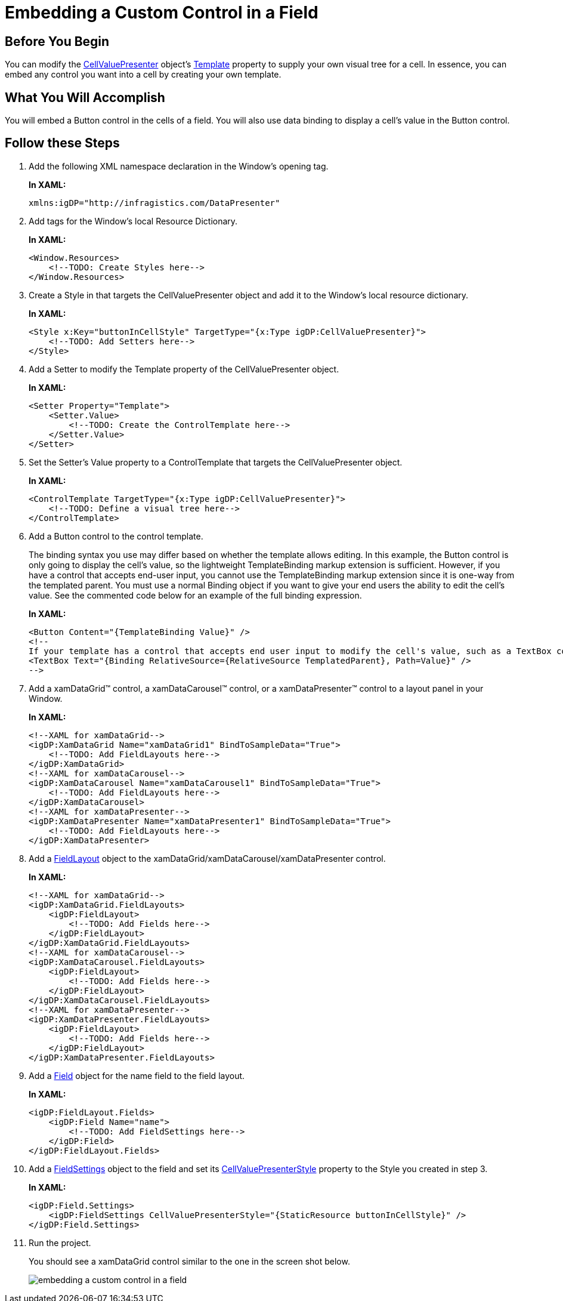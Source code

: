﻿////
|metadata|
{
    "name": "xamdatapresenter-embedding-a-custom-control-in-a-field",
    "controlName": ["xamDataPresenter"],
    "tags": ["How Do I","Tips and Tricks"],
    "guid": "{773A23D9-FEA5-4A5C-9FCE-F43BEE1A9245}",
    "buildFlags": [],
    "createdOn": "2012-01-30T19:39:53.1619855Z"
}
|metadata|
////

= Embedding a Custom Control in a Field

== Before You Begin

You can modify the link:{ApiPlatform}datapresenter.v{ProductVersion}~infragistics.windows.datapresenter.cellvaluepresenter.html[CellValuePresenter] object's link:{ApiPlatform}datapresenter.v{ProductVersion}~infragistics.windows.datapresenter.cellvaluepresenter.html[Template] property to supply your own visual tree for a cell. In essence, you can embed any control you want into a cell by creating your own template.

== What You Will Accomplish

You will embed a Button control in the cells of a field. You will also use data binding to display a cell's value in the Button control.

== Follow these Steps

[start=1]
. Add the following XML namespace declaration in the Window's opening tag.
+
*In XAML:*
+
[source,xaml]
----
xmlns:igDP="http://infragistics.com/DataPresenter"
----

[start=2]
. Add tags for the Window's local Resource Dictionary.
+
*In XAML:*
+
[source,xaml]
----
<Window.Resources>
    <!--TODO: Create Styles here-->
</Window.Resources>
----

[start=3]
. Create a Style in that targets the CellValuePresenter object and add it to the Window's local resource dictionary.
+
*In XAML:*
+
[source,xaml]
----
<Style x:Key="buttonInCellStyle" TargetType="{x:Type igDP:CellValuePresenter}">
    <!--TODO: Add Setters here-->
</Style>
----

[start=4]
. Add a Setter to modify the Template property of the CellValuePresenter object.
+
*In XAML:*
+
[source,xaml]
----
<Setter Property="Template">
    <Setter.Value>
        <!--TODO: Create the ControlTemplate here-->
    </Setter.Value>
</Setter>
----

[start=5]
. Set the Setter's Value property to a ControlTemplate that targets the CellValuePresenter object.
+
*In XAML:*
+
[source,xaml]
----
<ControlTemplate TargetType="{x:Type igDP:CellValuePresenter}">
    <!--TODO: Define a visual tree here-->
</ControlTemplate>
----

[start=6]
. Add a Button control to the control template.
+
The binding syntax you use may differ based on whether the template allows editing. In this example, the Button control is only going to display the cell's value, so the lightweight TemplateBinding markup extension is sufficient. However, if you have a control that accepts end-user input, you cannot use the TemplateBinding markup extension since it is one-way from the templated parent. You must use a normal Binding object if you want to give your end users the ability to edit the cell's value. See the commented code below for an example of the full binding expression.
+
*In XAML:*
+
[source,xaml]
----
<Button Content="{TemplateBinding Value}" />
<!--
If your template has a control that accepts end user input to modify the cell's value, such as a TextBox control, you have to use a full binding expression.
<TextBox Text="{Binding RelativeSource={RelativeSource TemplatedParent}, Path=Value}" />
-->
----

[start=7]
. Add a xamDataGrid™ control, a xamDataCarousel™ control, or a xamDataPresenter™ control to a layout panel in your Window.
+
*In XAML:*
+
[source,xaml]
----
<!--XAML for xamDataGrid-->
<igDP:XamDataGrid Name="xamDataGrid1" BindToSampleData="True">
    <!--TODO: Add FieldLayouts here-->
</igDP:XamDataGrid>
<!--XAML for xamDataCarousel-->
<igDP:XamDataCarousel Name="xamDataCarousel1" BindToSampleData="True">
    <!--TODO: Add FieldLayouts here-->
</igDP:XamDataCarousel>
<!--XAML for xamDataPresenter-->
<igDP:XamDataPresenter Name="xamDataPresenter1" BindToSampleData="True">
    <!--TODO: Add FieldLayouts here-->
</igDP:XamDataPresenter>
----

[start=8]
. Add a link:{ApiPlatform}datapresenter.v{ProductVersion}~infragistics.windows.datapresenter.fieldlayout.html[FieldLayout] object to the xamDataGrid/xamDataCarousel/xamDataPresenter control.
+
*In XAML:*
+
[source,xaml]
----
<!--XAML for xamDataGrid-->
<igDP:XamDataGrid.FieldLayouts>
    <igDP:FieldLayout>
        <!--TODO: Add Fields here-->
    </igDP:FieldLayout>
</igDP:XamDataGrid.FieldLayouts>
<!--XAML for xamDataCarousel-->
<igDP:XamDataCarousel.FieldLayouts>
    <igDP:FieldLayout>
        <!--TODO: Add Fields here-->
    </igDP:FieldLayout>
</igDP:XamDataCarousel.FieldLayouts>
<!--XAML for xamDataPresenter-->
<igDP:XamDataPresenter.FieldLayouts>
    <igDP:FieldLayout>
        <!--TODO: Add Fields here-->
    </igDP:FieldLayout>
</igDP:XamDataPresenter.FieldLayouts>
----

[start=9]
. Add a link:{ApiPlatform}datapresenter.v{ProductVersion}~infragistics.windows.datapresenter.field.html[Field] object for the name field to the field layout.
+
*In XAML:*
+
[source,xaml]
----
<igDP:FieldLayout.Fields>
    <igDP:Field Name="name">
        <!--TODO: Add FieldSettings here-->
    </igDP:Field>
</igDP:FieldLayout.Fields>
----

[start=10]
. Add a link:{ApiPlatform}datapresenter.v{ProductVersion}~infragistics.windows.datapresenter.fieldsettings.html[FieldSettings] object to the field and set its link:{ApiPlatform}datapresenter.v{ProductVersion}~infragistics.windows.datapresenter.fieldsettings~cellvaluepresenterstyle.html[CellValuePresenterStyle] property to the Style you created in step 3.
+
*In XAML:*
+
[source,xaml]
----
<igDP:Field.Settings>
    <igDP:FieldSettings CellValuePresenterStyle="{StaticResource buttonInCellStyle}" />
</igDP:Field.Settings>
----

[start=11]
. Run the project.
+
You should see a xamDataGrid control similar to the one in the screen shot below.
+
image::images/xamData_Embedding_a_Custom_Control_in_a_Field_01.png[embedding a custom control in a field]